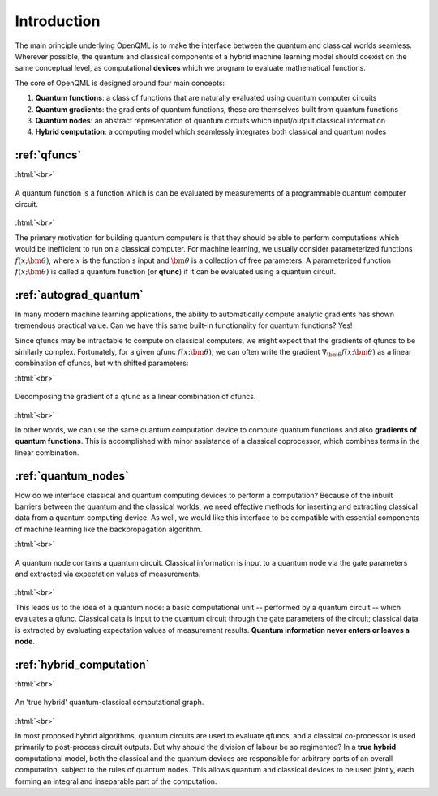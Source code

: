 .. role:: html(raw)
   :format: html

.. _introduction:

Introduction
============

The main principle underlying OpenQML is to make the interface between the quantum and classical worlds seamless. Wherever possible, the quantum and classical components of a hybrid machine learning model should coexist on the same conceptual level, as computational **devices** which we program to evaluate mathematical functions. 

The core of OpenQML is designed around four main concepts:

1. **Quantum functions**: a class of functions that are naturally evaluated using quantum computer circuits

2. **Quantum gradients**: the gradients of quantum functions, these are themselves built from quantum functions

3. **Quantum nodes**: an abstract representation of quantum circuits which input/output classical information

4. **Hybrid computation**: a computing model which seamlessly integrates both classical and quantum nodes


:ref:`qfuncs`
-------------

:html:`<br>`

.. figure:: ./_static/quantum_function.svg
    :align: center
    :width: 70%
    :target: javascript:void(0);

    A quantum function is a function which is can be evaluated by measurements of a programmable quantum computer circuit.

:html:`<br>`

The primary motivation for building quantum computers is that they should be able to perform computations which would be inefficient to run on a classical computer. For machine learning, we usually consider parameterized functions :math:`f(x;\bm{\theta})`, where :math:`x` is the function's input and :math:`\bm{\theta}` is a collection of free parameters. A parameterized function :math:`f(x;\bm{\theta})` is called a quantum function (or **qfunc**) if it can be evaluated using a quantum circuit. 

:ref:`autograd_quantum`
-----------------------

In many modern machine learning applications, the ability to automatically compute analytic gradients has shown tremendous practical value. Can we have this same built-in functionality for quantum functions? Yes!

Since qfuncs may be intractable to compute on classical computers, we might expect that the gradients of qfuncs to be similarly complex. Fortunately, for a given qfunc :math:`f(x;\bm{\theta})`, we can often write the gradient :math:`\nabla_{\bm{\theta}}f(x;\bm{\theta})` as a linear combination of qfuncs, but with shifted parameters: 

:html:`<br>`

.. figure:: ./_static/quantum_gradient.svg
    :align: center
    :width: 70%
    :target: javascript:void(0);

    Decomposing the gradient of a qfunc as a linear combination of qfuncs.

:html:`<br>`

In other words, we can use the same quantum computation device to compute quantum functions and also **gradients of quantum functions**. This is accomplished with minor assistance of a classical coprocessor, which combines terms in the linear combination. 


:ref:`quantum_nodes`
--------------------

How do we interface classical and quantum computing devices to perform a computation? Because of the inbuilt barriers between the quantum and the classical worlds, we need effective methods for inserting and extracting classical data from a quantum computing device. As well, we would like this interface to be compatible with essential components of machine learning like the backpropagation algorithm. 

:html:`<br>`

.. figure:: ./_static/quantum_node.svg
    :align: center
    :width: 70%
    :target: javascript:void(0);

    A quantum node contains a quantum circuit. Classical information is input to a quantum node via the gate parameters and extracted via expectation values of measurements.

:html:`<br>`

This leads us to the idea of a quantum node: a basic computational unit -- performed by a quantum circuit -- which evaluates a qfunc. Classical data is input to the quantum circuit through the gate parameters of the circuit; classical data is extracted by evaluating expectation values of measurement results. **Quantum information never enters or leaves a node**.

:ref:`hybrid_computation`
--------------------------

:html:`<br>`

.. figure:: ./_static/hybrid_graph.svg
    :align: center
    :width: 70%
    :target: javascript:void(0);

    An 'true hybrid' quantum-classical computational graph.

:html:`<br>`

In most proposed hybrid algorithms, quantum circuits are used to evaluate qfuncs, and a classical co-processor is used primarily to post-process circuit outputs. But why should the division of labour be so regimented? In a **true hybrid** computational model, both the classical and the quantum devices are responsible for arbitrary parts of an overall computation, subject to the rules of quantum nodes. This allows quantum and classical devices to be used jointly, each forming an integral and inseparable part of the computation.
